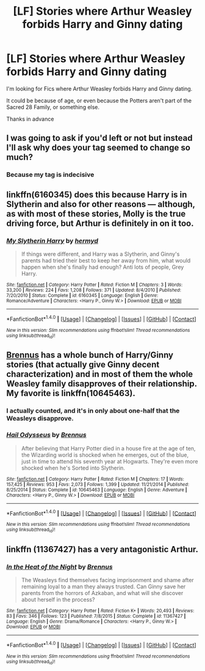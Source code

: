 #+TITLE: [LF] Stories where Arthur Weasley forbids Harry and Ginny dating

* [LF] Stories where Arthur Weasley forbids Harry and Ginny dating
:PROPERTIES:
:Author: GryffindorTom
:Score: 0
:DateUnix: 1485978602.0
:DateShort: 2017-Feb-01
:FlairText: Request
:END:
I'm looking for Fics where Arthur Weasley forbids Harry and Ginny dating.

It could be because of age, or even because the Potters aren't part of the Sacred 28 Family, or something else.

Thanks in advance


** I was going to ask if you'd left or not but instead I'll ask why does your tag seemed to change so much?
:PROPERTIES:
:Author: herO_wraith
:Score: 8
:DateUnix: 1485987433.0
:DateShort: 2017-Feb-02
:END:

*** Because my tag is indecisive
:PROPERTIES:
:Author: GryffindorTom
:Score: -3
:DateUnix: 1485988251.0
:DateShort: 2017-Feb-02
:END:


** linkffn(6160345) does this because Harry is in Slytherin and also for other reasons --- although, as with most of these stories, Molly is the true driving force, but Arthur is definitely in on it too.
:PROPERTIES:
:Author: LeadVonE
:Score: 3
:DateUnix: 1485979837.0
:DateShort: 2017-Feb-01
:END:

*** [[http://www.fanfiction.net/s/6160345/1/][*/My Slytherin Harry/*]] by [[https://www.fanfiction.net/u/1208839/hermyd][/hermyd/]]

#+begin_quote
  If things were different, and Harry was a Slytherin, and Ginny's parents had tried their best to keep her away from him, what would happen when she's finally had enough? Anti lots of people, Grey Harry.
#+end_quote

^{/Site/: [[http://www.fanfiction.net/][fanfiction.net]] *|* /Category/: Harry Potter *|* /Rated/: Fiction M *|* /Chapters/: 3 *|* /Words/: 33,200 *|* /Reviews/: 224 *|* /Favs/: 1,208 *|* /Follows/: 371 *|* /Updated/: 8/4/2010 *|* /Published/: 7/20/2010 *|* /Status/: Complete *|* /id/: 6160345 *|* /Language/: English *|* /Genre/: Romance/Adventure *|* /Characters/: <Harry P., Ginny W.> *|* /Download/: [[http://www.ff2ebook.com/old/ffn-bot/index.php?id=6160345&source=ff&filetype=epub][EPUB]] or [[http://www.ff2ebook.com/old/ffn-bot/index.php?id=6160345&source=ff&filetype=mobi][MOBI]]}

--------------

*FanfictionBot*^{1.4.0} *|* [[[https://github.com/tusing/reddit-ffn-bot/wiki/Usage][Usage]]] | [[[https://github.com/tusing/reddit-ffn-bot/wiki/Changelog][Changelog]]] | [[[https://github.com/tusing/reddit-ffn-bot/issues/][Issues]]] | [[[https://github.com/tusing/reddit-ffn-bot/][GitHub]]] | [[[https://www.reddit.com/message/compose?to=tusing][Contact]]]

^{/New in this version: Slim recommendations using/ ffnbot!slim! /Thread recommendations using/ linksub(thread_id)!}
:PROPERTIES:
:Author: FanfictionBot
:Score: 2
:DateUnix: 1485979858.0
:DateShort: 2017-Feb-01
:END:


** [[https://www.fanfiction.net/u/4577618/Brennus][Brennus]] has a whole bunch of Harry/Ginny stories (that actually give Ginny decent characterization) and in most of them the whole Weasley family disapproves of their relationship. My favorite is linkffn(10645463).
:PROPERTIES:
:Author: T0lias
:Score: 3
:DateUnix: 1485988327.0
:DateShort: 2017-Feb-02
:END:

*** I actually counted, and it's in only about one-half that the Weasleys disapprove.
:PROPERTIES:
:Author: yarglethatblargle
:Score: 3
:DateUnix: 1485992479.0
:DateShort: 2017-Feb-02
:END:


*** [[http://www.fanfiction.net/s/10645463/1/][*/Hail Odysseus/*]] by [[https://www.fanfiction.net/u/4577618/Brennus][/Brennus/]]

#+begin_quote
  After believing that Harry Potter died in a house fire at the age of ten, the Wizarding world is shocked when he emerges, out of the blue, just in time to attend his seventh year at Hogwarts. They're even more shocked when he's Sorted into Slytherin.
#+end_quote

^{/Site/: [[http://www.fanfiction.net/][fanfiction.net]] *|* /Category/: Harry Potter *|* /Rated/: Fiction M *|* /Chapters/: 17 *|* /Words/: 157,425 *|* /Reviews/: 953 *|* /Favs/: 2,073 *|* /Follows/: 1,399 *|* /Updated/: 11/21/2014 *|* /Published/: 8/25/2014 *|* /Status/: Complete *|* /id/: 10645463 *|* /Language/: English *|* /Genre/: Adventure *|* /Characters/: <Harry P., Ginny W.> *|* /Download/: [[http://www.ff2ebook.com/old/ffn-bot/index.php?id=10645463&source=ff&filetype=epub][EPUB]] or [[http://www.ff2ebook.com/old/ffn-bot/index.php?id=10645463&source=ff&filetype=mobi][MOBI]]}

--------------

*FanfictionBot*^{1.4.0} *|* [[[https://github.com/tusing/reddit-ffn-bot/wiki/Usage][Usage]]] | [[[https://github.com/tusing/reddit-ffn-bot/wiki/Changelog][Changelog]]] | [[[https://github.com/tusing/reddit-ffn-bot/issues/][Issues]]] | [[[https://github.com/tusing/reddit-ffn-bot/][GitHub]]] | [[[https://www.reddit.com/message/compose?to=tusing][Contact]]]

^{/New in this version: Slim recommendations using/ ffnbot!slim! /Thread recommendations using/ linksub(thread_id)!}
:PROPERTIES:
:Author: FanfictionBot
:Score: 2
:DateUnix: 1485988343.0
:DateShort: 2017-Feb-02
:END:


** linkffn (11367427) has a very antagonistic Arthur.
:PROPERTIES:
:Author: Herenes
:Score: 2
:DateUnix: 1486055246.0
:DateShort: 2017-Feb-02
:END:

*** [[http://www.fanfiction.net/s/11367427/1/][*/In the Heat of the Night/*]] by [[https://www.fanfiction.net/u/4577618/Brennus][/Brennus/]]

#+begin_quote
  The Weasleys find themselves facing imprisonment and shame after remaining loyal to a man they always trusted. Can Ginny save her parents from the horrors of Azkaban, and what will she discover about herself in the process?
#+end_quote

^{/Site/: [[http://www.fanfiction.net/][fanfiction.net]] *|* /Category/: Harry Potter *|* /Rated/: Fiction K+ *|* /Words/: 20,493 *|* /Reviews/: 83 *|* /Favs/: 346 *|* /Follows/: 123 *|* /Published/: 7/8/2015 *|* /Status/: Complete *|* /id/: 11367427 *|* /Language/: English *|* /Genre/: Drama/Romance *|* /Characters/: <Harry P., Ginny W.> *|* /Download/: [[http://www.ff2ebook.com/old/ffn-bot/index.php?id=11367427&source=ff&filetype=epub][EPUB]] or [[http://www.ff2ebook.com/old/ffn-bot/index.php?id=11367427&source=ff&filetype=mobi][MOBI]]}

--------------

*FanfictionBot*^{1.4.0} *|* [[[https://github.com/tusing/reddit-ffn-bot/wiki/Usage][Usage]]] | [[[https://github.com/tusing/reddit-ffn-bot/wiki/Changelog][Changelog]]] | [[[https://github.com/tusing/reddit-ffn-bot/issues/][Issues]]] | [[[https://github.com/tusing/reddit-ffn-bot/][GitHub]]] | [[[https://www.reddit.com/message/compose?to=tusing][Contact]]]

^{/New in this version: Slim recommendations using/ ffnbot!slim! /Thread recommendations using/ linksub(thread_id)!}
:PROPERTIES:
:Author: FanfictionBot
:Score: 2
:DateUnix: 1486055273.0
:DateShort: 2017-Feb-02
:END:
